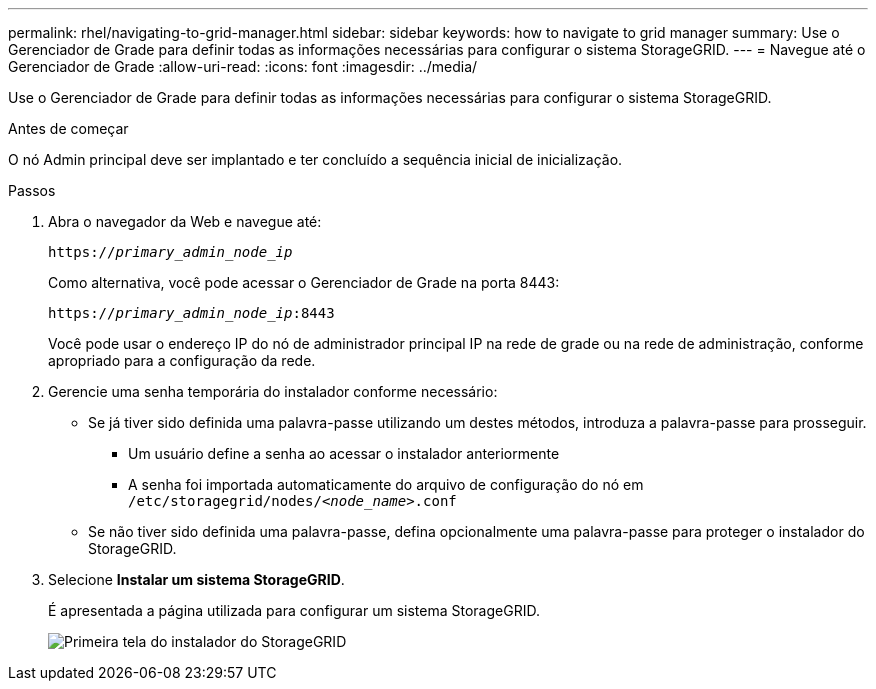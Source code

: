 ---
permalink: rhel/navigating-to-grid-manager.html 
sidebar: sidebar 
keywords: how to navigate to grid manager 
summary: Use o Gerenciador de Grade para definir todas as informações necessárias para configurar o sistema StorageGRID. 
---
= Navegue até o Gerenciador de Grade
:allow-uri-read: 
:icons: font
:imagesdir: ../media/


[role="lead"]
Use o Gerenciador de Grade para definir todas as informações necessárias para configurar o sistema StorageGRID.

.Antes de começar
O nó Admin principal deve ser implantado e ter concluído a sequência inicial de inicialização.

.Passos
. Abra o navegador da Web e navegue até:
+
`https://_primary_admin_node_ip_`

+
Como alternativa, você pode acessar o Gerenciador de Grade na porta 8443:

+
`https://_primary_admin_node_ip_:8443`

+
Você pode usar o endereço IP do nó de administrador principal IP na rede de grade ou na rede de administração, conforme apropriado para a configuração da rede.

. Gerencie uma senha temporária do instalador conforme necessário:
+
** Se já tiver sido definida uma palavra-passe utilizando um destes métodos, introduza a palavra-passe para prosseguir.
+
*** Um usuário define a senha ao acessar o instalador anteriormente
*** A senha foi importada automaticamente do arquivo de configuração do nó em `/etc/storagegrid/nodes/_<node_name>_.conf`


** Se não tiver sido definida uma palavra-passe, defina opcionalmente uma palavra-passe para proteger o instalador do StorageGRID.


. Selecione *Instalar um sistema StorageGRID*.
+
É apresentada a página utilizada para configurar um sistema StorageGRID.

+
image::../media/gmi_installer_first_screen.gif[Primeira tela do instalador do StorageGRID]


